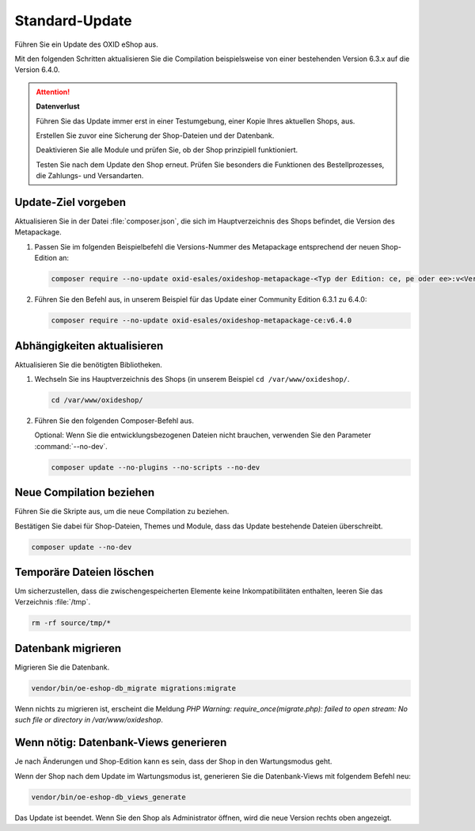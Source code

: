 Standard-Update
===============


Führen Sie ein Update des OXID eShop aus.

Mit den folgenden Schritten aktualisieren Sie die Compilation beispielsweise von einer bestehenden Version 6.3.x auf die Version 6.4.0.

.. ATTENTION::
   **Datenverlust**

   Führen Sie das Update immer erst in einer Testumgebung, einer Kopie Ihres aktuellen Shops, aus.

   Erstellen Sie zuvor eine Sicherung der Shop-Dateien und der Datenbank.

   Deaktivieren Sie alle Module und prüfen Sie, ob der Shop prinzipiell funktioniert.

   Testen Sie nach dem Update den Shop erneut. Prüfen Sie besonders die Funktionen des Bestellprozesses, die Zahlungs- und Versandarten.

.. |schritt| image:: ../../media/icons/schritt.jpg
              :class: no-shadow

|schritt| Update-Ziel vorgeben
------------------------------

Aktualisieren Sie in der Datei :file:`composer.json`, die sich im Hauptverzeichnis des Shops befindet, die Version des Metapackage.


1. Passen Sie im folgenden Beispielbefehl die Versions-Nummer des Metapackage entsprechend der neuen Shop-Edition an:

   .. code:: bash

      composer require --no-update oxid-esales/oxideshop-metapackage-<Typ der Edition: ce, pe oder ee>:v<Versions-Nummer>

2. Führen Sie den Befehl aus, in unserem Beispiel für das Update einer Community Edition 6.3.1 zu 6.4.0:

   .. code:: bash

      composer require --no-update oxid-esales/oxideshop-metapackage-ce:v6.4.0




|schritt| Abhängigkeiten aktualisieren
--------------------------------------

Aktualisieren Sie die benötigten Bibliotheken.

1. Wechseln Sie ins Hauptverzeichnis des Shops (in unserem Beispiel ``cd /var/www/oxideshop/``.

   .. code:: bash

      cd /var/www/oxideshop/

2. Führen Sie den folgenden Composer-Befehl aus.

   Optional: Wenn Sie die entwicklungsbezogenen Dateien nicht brauchen, verwenden Sie den Parameter :command:`--no-dev`.

   .. code:: bash

      composer update --no-plugins --no-scripts --no-dev


|schritt| Neue Compilation beziehen
-----------------------------------

Führen Sie die Skripte aus, um die neue Compilation zu beziehen.

Bestätigen Sie dabei für Shop-Dateien, Themes und Module, dass das Update bestehende Dateien überschreibt.


.. code:: bash

   composer update --no-dev


|schritt| Temporäre Dateien löschen
-----------------------------------

Um sicherzustellen, dass die zwischengespeicherten Elemente keine Inkompatibilitäten enthalten, leeren Sie das Verzeichnis :file:`/tmp`.

.. code:: bash

   rm -rf source/tmp/*

|schritt| Datenbank migrieren
-----------------------------

Migrieren Sie die Datenbank.

.. code:: bash

   vendor/bin/oe-eshop-db_migrate migrations:migrate

Wenn nichts zu migrieren ist, erscheint die Meldung `PHP Warning:  require_once(migrate.php): failed to open stream: No such file or directory in /var/www/oxideshop`.

|schritt| Wenn nötig: Datenbank-Views generieren
------------------------------------------------

Je nach Änderungen und Shop-Edition kann es sein, dass der Shop in den Wartungsmodus geht.

Wenn der Shop nach dem Update im Wartungsmodus ist, generieren Sie die Datenbank-Views mit folgendem Befehl neu:

.. code:: bash

   vendor/bin/oe-eshop-db_views_generate


Das Update ist beendet. Wenn Sie den Shop als Administrator öffnen, wird die neue Version rechts oben angezeigt.


.. Intern: oxbaix, Status: